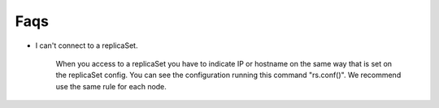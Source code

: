 ============
Faqs
============


- I can't connect to a replicaSet.

    When you access to a replicaSet you have to indicate IP or hostname on the same way that is set on the replicaSet config. You can see the configuration running this command "rs.conf()". We recommend use the same rule for each node.